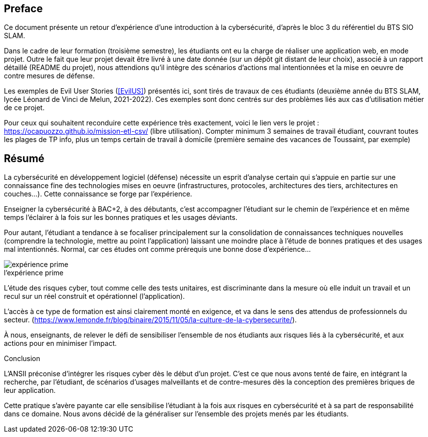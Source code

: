 ifndef::imagesdir[]
:imagesdir: images
endif::[]

[preface]
== Preface

Ce document présente un retour d'expérience d'une introduction à la cybersécurité, d'après le bloc 3 du référentiel du BTS SIO SLAM.

Dans le cadre de leur formation (troisième semestre), les étudiants ont eu la charge de réaliser une application web, en mode projet. Outre le fait que leur projet devait être livré à une date donnée (sur un dépôt git distant de leur choix), associé à un rapport détaillé (README du projet), nous attendions qu'il intègre des scénarios d'actions mal intentionnées et la mise en oeuvre de contre mesures de défense.

Les exemples de Evil User Stories (<<EvilUS>>) présentés ici, sont tirés de travaux de ces étudiants (deuxième année du BTS SLAM, lycée Léonard de Vinci de Melun,  2021-2022). Ces exemples sont donc centrés sur des problèmes liés aux cas d'utilisation métier de ce projet.

Pour ceux qui souhaitent reconduire cette expérience très exactement, voici le lien vers le projet : https://ocapuozzo.github.io/mission-etl-csv/  (libre utilisation). Compter minimum 3 semaines de travail étudiant, couvrant toutes les plages de TP info, plus un temps certain de travail à domicile (première semaine des vacances de Toussaint, par exemple)

[[resume]]
== Résumé


La cybersécurité en développement logiciel (défense) nécessite un esprit d'analyse certain qui s'appuie en partie sur une connaissance fine des technologies mises en oeuvre (infrastructures, protocoles, architectures des tiers, architectures en couches...). Cette connaissance se forge par l'expérience. 

Enseigner la cybersécurité à BAC+2, à des débutants, c'est accompagner l'étudiant sur le chemin de l'expérience et en même temps l'éclairer à la fois sur les bonnes pratiques et les usages déviants.

Pour autant, l'étudiant a tendance à se focaliser principalement sur la consolidation de connaissances techniques nouvelles (comprendre la technologie, mettre au point l'application) laissant une moindre place à l'étude de bonnes pratiques et des usages mal intentionnés. Normal, car ces études ont comme prérequis une bonne dose d'expérience...

.Expérience 
image::etudiant-apprentissage.jpg[caption="",title="l'expérience prime",alt="expérience prime"]


L'étude des risques cyber, tout comme celle des tests unitaires, est discriminante dans la mesure où elle induit un travail et un recul sur un réel construit et opérationnel (l'application). 

////
Elle creuse ainsi le fossé entre les étudiants acteurs de leur formation et ceux qui la subissent (1/3 des étudiants n'ont pas été en mesure de produire, dans les temps imposés, de scénarios d'utilisateurs malveillants, en cette année covid 2021-2022). 
////

L'accès à ce type de formation est ainsi clairement monté en exigence, et va dans le sens des attendus de professionnels du secteur. (https://www.lemonde.fr/blog/binaire/2015/11/05/la-culture-de-la-cybersecurite/). 

À nous, enseignants, de relever le défi de sensibiliser l'ensemble de nos étudiants aux risques liés à la cybersécurité, et aux actions pour en minimiser l'impact.



[sidebar]
.Conclusion
--
L'ANSII préconise d'intégrer les risques cyber dès le début d'un projet. C'est ce que nous avons tenté de faire, en intégrant la recherche, par l'étudiant, de scénarios d'usages malveillants et de contre-mesures dès la conception des premières briques de leur application. 

Cette pratique s'avère payante car elle sensibilise l'étudiant à la fois aux risques en cybersécurité et à sa part de responsabilité dans ce domaine. Nous avons décidé de la généraliser sur l'ensemble des projets menés par les étudiants.   
--

